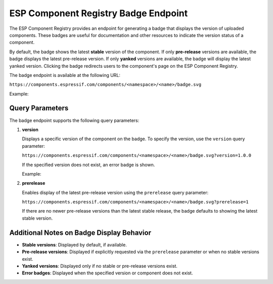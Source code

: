 ESP Component Registry Badge Endpoint
=====================================

The ESP Component Registry provides an endpoint for generating a badge that displays the version of uploaded components. These badges are useful for documentation and other resources to indicate the version status of a component.

By default, the badge shows the latest **stable** version of the component. If only **pre-release** versions are available, the badge displays the latest pre-release version. If only **yanked** versions are available, the badge will display the latest yanked version. Clicking the badge redirects users to the component's page on the ESP Component Registry.

The badge endpoint is available at the following URL:

``https://components.espressif.com/components/<namespace>/<name>/badge.svg``

Example:

.. image:: https://components.espressif.com/components/example/cmp/badge.svg
    :target: https://components.espressif.com/components/example/cmp
    :alt: Example Component Registry Badge

Query Parameters
----------------

The badge endpoint supports the following query parameters:

1. **version**

   Displays a specific version of the component on the badge. To specify the version, use the ``version`` query parameter:

   ``https://components.espressif.com/components/<namespace>/<name>/badge.svg?version=1.0.0``

   If the specified version does not exist, an error badge is shown.

   Example:

   .. image:: https://components.espressif.com/components/example/cm/badge.svg
       :target: https://components.espressif.com/components/example/cm
       :alt: Error Badge Example

2. **prerelease**

   Enables display of the latest pre-release version using the ``prerelease`` query parameter:

   ``https://components.espressif.com/components/<namespace>/<name>/badge.svg?prerelease=1``

   If there are no newer pre-release versions than the latest stable release, the badge defaults to showing the latest stable version.

Additional Notes on Badge Display Behavior
------------------------------------------

- **Stable versions**: Displayed by default, if available.
- **Pre-release versions**: Displayed if explicitly requested via the ``prerelease`` parameter or when no stable versions exist.
- **Yanked versions**: Displayed only if no stable or pre-release versions exist.
- **Error badges**: Displayed when the specified version or component does not exist.
